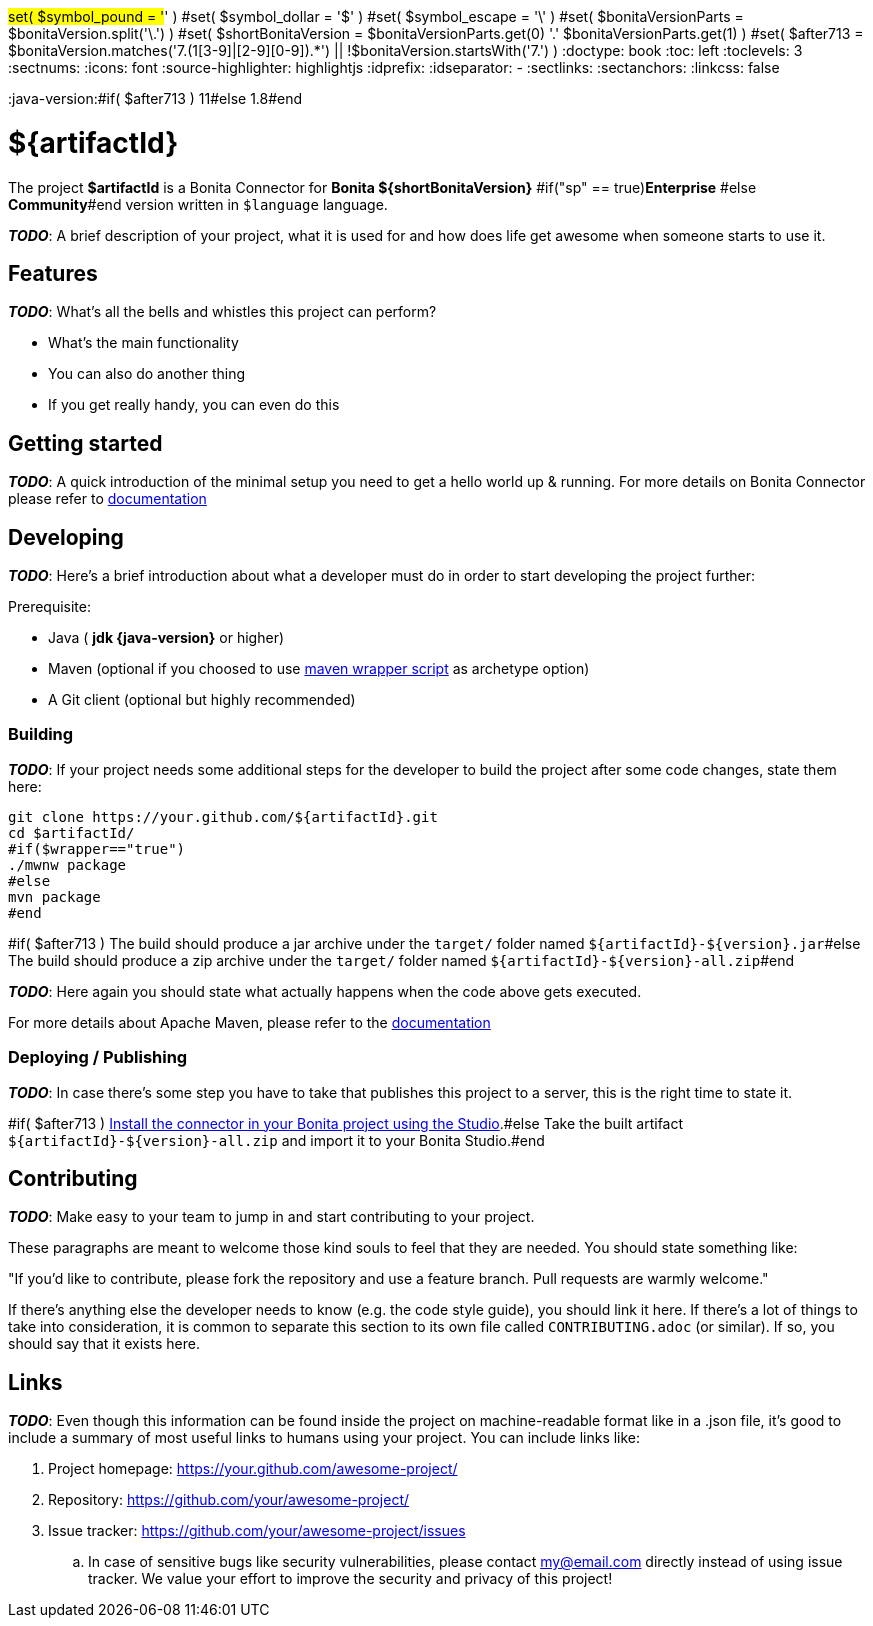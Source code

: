 #set( $symbol_pound = '#' )
#set( $symbol_dollar = '$' )
#set( $symbol_escape = '\' )
#set( $bonitaVersionParts = $bonitaVersion.split('\.') )
#set( $shortBonitaVersion = $bonitaVersionParts.get(0) +'.'+ $bonitaVersionParts.get(1) )
#set( $after713 = $bonitaVersion.matches('7.(1[3-9]|[2-9][0-9]).*') || !$bonitaVersion.startsWith('7.') )
:doctype: book
:toc: left
:toclevels: 3
:sectnums:
:icons: font
:source-highlighter: highlightjs
:idprefix:
:idseparator: -
:sectlinks:
:sectanchors:
:linkcss: false

:short-bonita-version: ${shortBonitaVersion}
:doc-url: https://documentation.bonitasoft.com/bonita/${shortBonitaVersion}
:java-version:#if( $after713 ) 11#else 1.8#end

= ${artifactId}

The project **$artifactId** is a Bonita Connector for **Bonita {short-bonita-version}** #if("sp" == true)**Enterprise** #else **Community**#end version written in `$language` language.

_**TODO**_: A brief description of your project, what it is used for and how does life get
awesome when someone starts to use it.

== Features

_**TODO**_: What's all the bells and whistles this project can perform?

* What's the main functionality
* You can also do another thing
* If you get really handy, you can even do this

== Getting started

_**TODO**_: A quick introduction of the minimal setup you need to get a hello world up &
running.
For more details on Bonita Connector please refer to {doc-url}/connector-archetype[documentation]

== Developing
_**TODO**_: Here's a brief introduction about what a developer must do in order to start developing
the project further:

Prerequisite:

- Java ( **jdk {java-version}** or higher)
- Maven (optional if you choosed to use https://github.com/takari/maven-wrapper[maven wrapper script] as archetype option)
- A Git client (optional but highly recommended)

=== Building

_**TODO**_: If your project needs some additional steps for the developer to build the
project after some code changes, state them here:

[source,bash]
----
git clone https://your.github.com/${artifactId}.git
cd $artifactId/
#if($wrapper=="true")
./mwnw package
#else
mvn package
#end 
----

#if( $after713 )
The build should produce a jar archive under the `target/` folder named `${artifactId}-${version}.jar`#else
The build should produce a zip archive under the `target/` folder named `${artifactId}-${version}-all.zip`#end


_**TODO**_: Here again you should state what actually happens when the code above gets
executed.

For more details about Apache Maven, please refer to the https://maven.apache.org/guides/getting-started/[documentation]

=== Deploying / Publishing

_**TODO**_: In case there's some step you have to take that publishes this project to a server, this is the right time to state it.

#if( $after713 )
{doc-url}/managing-extension-studio[Install the connector in your Bonita project using the Studio, window = "_blank"].#else
Take the built artifact `${artifactId}-${version}-all.zip` and import it to your Bonita Studio.#end


== Contributing

_**TODO**_: Make easy to your team to jump in and start contributing to your project.

These paragraphs are meant to welcome those kind souls to feel that they are
needed. You should state something like:

"If you'd like to contribute, please fork the repository and use a feature
branch. Pull requests are warmly welcome."

If there's anything else the developer needs to know (e.g. the code style
guide), you should link it here. If there's a lot of things to take into
consideration, it is common to separate this section to its own file called
`CONTRIBUTING.adoc` (or similar). If so, you should say that it exists here.

== Links

_**TODO**_: Even though this information can be found inside the project on machine-readable
format like in a .json file, it's good to include a summary of most useful
links to humans using your project. You can include links like:

. Project homepage: https://your.github.com/awesome-project/
. Repository: https://github.com/your/awesome-project/
. Issue tracker: https://github.com/your/awesome-project/issues
.. In case of sensitive bugs like security vulnerabilities, please contact
    my@email.com directly instead of using issue tracker. We value your effort
    to improve the security and privacy of this project!

